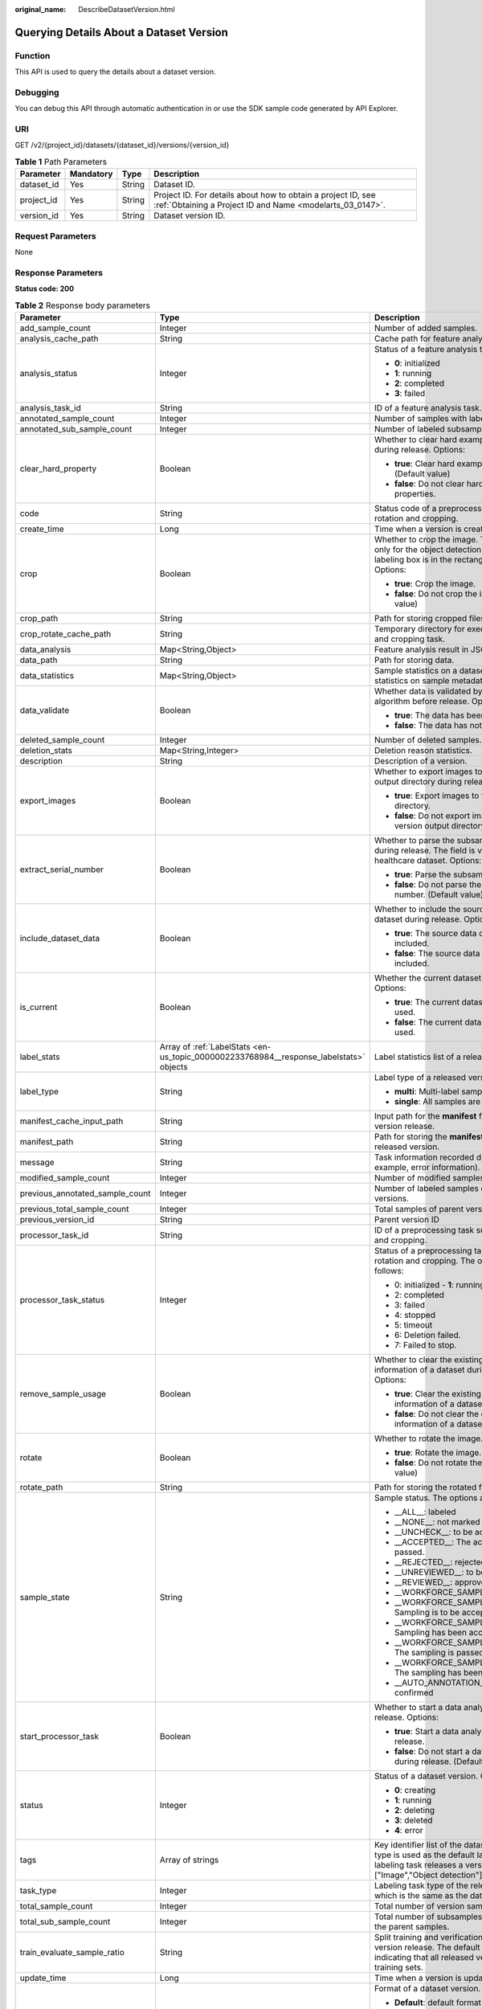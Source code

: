 :original_name: DescribeDatasetVersion.html

.. _DescribeDatasetVersion:

Querying Details About a Dataset Version
========================================

Function
--------

This API is used to query the details about a dataset version.

Debugging
---------

You can debug this API through automatic authentication in or use the SDK sample code generated by API Explorer.

URI
---

GET /v2/{project_id}/datasets/{dataset_id}/versions/{version_id}

.. table:: **Table 1** Path Parameters

   +------------+-----------+--------+---------------------------------------------------------------------------------------------------------------------------+
   | Parameter  | Mandatory | Type   | Description                                                                                                               |
   +============+===========+========+===========================================================================================================================+
   | dataset_id | Yes       | String | Dataset ID.                                                                                                               |
   +------------+-----------+--------+---------------------------------------------------------------------------------------------------------------------------+
   | project_id | Yes       | String | Project ID. For details about how to obtain a project ID, see :ref:`Obtaining a Project ID and Name <modelarts_03_0147>`. |
   +------------+-----------+--------+---------------------------------------------------------------------------------------------------------------------------+
   | version_id | Yes       | String | Dataset version ID.                                                                                                       |
   +------------+-----------+--------+---------------------------------------------------------------------------------------------------------------------------+

Request Parameters
------------------

None

Response Parameters
-------------------

**Status code: 200**

.. table:: **Table 2** Response body parameters

   +---------------------------------+----------------------------------------------------------------------------------------+--------------------------------------------------------------------------------------------------------------------------------------------------------------------------+
   | Parameter                       | Type                                                                                   | Description                                                                                                                                                              |
   +=================================+========================================================================================+==========================================================================================================================================================================+
   | add_sample_count                | Integer                                                                                | Number of added samples.                                                                                                                                                 |
   +---------------------------------+----------------------------------------------------------------------------------------+--------------------------------------------------------------------------------------------------------------------------------------------------------------------------+
   | analysis_cache_path             | String                                                                                 | Cache path for feature analysis.                                                                                                                                         |
   +---------------------------------+----------------------------------------------------------------------------------------+--------------------------------------------------------------------------------------------------------------------------------------------------------------------------+
   | analysis_status                 | Integer                                                                                | Status of a feature analysis task. Options:                                                                                                                              |
   |                                 |                                                                                        |                                                                                                                                                                          |
   |                                 |                                                                                        | -  **0**: initialized                                                                                                                                                    |
   |                                 |                                                                                        |                                                                                                                                                                          |
   |                                 |                                                                                        | -  **1**: running                                                                                                                                                        |
   |                                 |                                                                                        |                                                                                                                                                                          |
   |                                 |                                                                                        | -  **2**: completed                                                                                                                                                      |
   |                                 |                                                                                        |                                                                                                                                                                          |
   |                                 |                                                                                        | -  **3**: failed                                                                                                                                                         |
   +---------------------------------+----------------------------------------------------------------------------------------+--------------------------------------------------------------------------------------------------------------------------------------------------------------------------+
   | analysis_task_id                | String                                                                                 | ID of a feature analysis task.                                                                                                                                           |
   +---------------------------------+----------------------------------------------------------------------------------------+--------------------------------------------------------------------------------------------------------------------------------------------------------------------------+
   | annotated_sample_count          | Integer                                                                                | Number of samples with labeled versions.                                                                                                                                 |
   +---------------------------------+----------------------------------------------------------------------------------------+--------------------------------------------------------------------------------------------------------------------------------------------------------------------------+
   | annotated_sub_sample_count      | Integer                                                                                | Number of labeled subsamples.                                                                                                                                            |
   +---------------------------------+----------------------------------------------------------------------------------------+--------------------------------------------------------------------------------------------------------------------------------------------------------------------------+
   | clear_hard_property             | Boolean                                                                                | Whether to clear hard example properties during release. Options:                                                                                                        |
   |                                 |                                                                                        |                                                                                                                                                                          |
   |                                 |                                                                                        | -  **true**: Clear hard example properties. (Default value)                                                                                                              |
   |                                 |                                                                                        |                                                                                                                                                                          |
   |                                 |                                                                                        | -  **false**: Do not clear hard example properties.                                                                                                                      |
   +---------------------------------+----------------------------------------------------------------------------------------+--------------------------------------------------------------------------------------------------------------------------------------------------------------------------+
   | code                            | String                                                                                 | Status code of a preprocessing task such as rotation and cropping.                                                                                                       |
   +---------------------------------+----------------------------------------------------------------------------------------+--------------------------------------------------------------------------------------------------------------------------------------------------------------------------+
   | create_time                     | Long                                                                                   | Time when a version is created.                                                                                                                                          |
   +---------------------------------+----------------------------------------------------------------------------------------+--------------------------------------------------------------------------------------------------------------------------------------------------------------------------+
   | crop                            | Boolean                                                                                | Whether to crop the image. This field is valid only for the object detection dataset whose labeling box is in the rectangle shape. Options:                              |
   |                                 |                                                                                        |                                                                                                                                                                          |
   |                                 |                                                                                        | -  **true**: Crop the image.                                                                                                                                             |
   |                                 |                                                                                        |                                                                                                                                                                          |
   |                                 |                                                                                        | -  **false**: Do not crop the image. (Default value)                                                                                                                     |
   +---------------------------------+----------------------------------------------------------------------------------------+--------------------------------------------------------------------------------------------------------------------------------------------------------------------------+
   | crop_path                       | String                                                                                 | Path for storing cropped files.                                                                                                                                          |
   +---------------------------------+----------------------------------------------------------------------------------------+--------------------------------------------------------------------------------------------------------------------------------------------------------------------------+
   | crop_rotate_cache_path          | String                                                                                 | Temporary directory for executing the rotation and cropping task.                                                                                                        |
   +---------------------------------+----------------------------------------------------------------------------------------+--------------------------------------------------------------------------------------------------------------------------------------------------------------------------+
   | data_analysis                   | Map<String,Object>                                                                     | Feature analysis result in JSON format.                                                                                                                                  |
   +---------------------------------+----------------------------------------------------------------------------------------+--------------------------------------------------------------------------------------------------------------------------------------------------------------------------+
   | data_path                       | String                                                                                 | Path for storing data.                                                                                                                                                   |
   +---------------------------------+----------------------------------------------------------------------------------------+--------------------------------------------------------------------------------------------------------------------------------------------------------------------------+
   | data_statistics                 | Map<String,Object>                                                                     | Sample statistics on a dataset, including the statistics on sample metadata in JSON format.                                                                              |
   +---------------------------------+----------------------------------------------------------------------------------------+--------------------------------------------------------------------------------------------------------------------------------------------------------------------------+
   | data_validate                   | Boolean                                                                                | Whether data is validated by the validation algorithm before release. Options:                                                                                           |
   |                                 |                                                                                        |                                                                                                                                                                          |
   |                                 |                                                                                        | -  **true**: The data has been validated.                                                                                                                                |
   |                                 |                                                                                        |                                                                                                                                                                          |
   |                                 |                                                                                        | -  **false**: The data has not been validated.                                                                                                                           |
   +---------------------------------+----------------------------------------------------------------------------------------+--------------------------------------------------------------------------------------------------------------------------------------------------------------------------+
   | deleted_sample_count            | Integer                                                                                | Number of deleted samples.                                                                                                                                               |
   +---------------------------------+----------------------------------------------------------------------------------------+--------------------------------------------------------------------------------------------------------------------------------------------------------------------------+
   | deletion_stats                  | Map<String,Integer>                                                                    | Deletion reason statistics.                                                                                                                                              |
   +---------------------------------+----------------------------------------------------------------------------------------+--------------------------------------------------------------------------------------------------------------------------------------------------------------------------+
   | description                     | String                                                                                 | Description of a version.                                                                                                                                                |
   +---------------------------------+----------------------------------------------------------------------------------------+--------------------------------------------------------------------------------------------------------------------------------------------------------------------------+
   | export_images                   | Boolean                                                                                | Whether to export images to the version output directory during release. Options:                                                                                        |
   |                                 |                                                                                        |                                                                                                                                                                          |
   |                                 |                                                                                        | -  **true**: Export images to the version output directory.                                                                                                              |
   |                                 |                                                                                        |                                                                                                                                                                          |
   |                                 |                                                                                        | -  **false**: Do not export images to the version output directory. (Default value)                                                                                      |
   +---------------------------------+----------------------------------------------------------------------------------------+--------------------------------------------------------------------------------------------------------------------------------------------------------------------------+
   | extract_serial_number           | Boolean                                                                                | Whether to parse the subsample number during release. The field is valid for the healthcare dataset. Options:                                                            |
   |                                 |                                                                                        |                                                                                                                                                                          |
   |                                 |                                                                                        | -  **true**: Parse the subsample number.                                                                                                                                 |
   |                                 |                                                                                        |                                                                                                                                                                          |
   |                                 |                                                                                        | -  **false**: Do not parse the subsample number. (Default value)                                                                                                         |
   +---------------------------------+----------------------------------------------------------------------------------------+--------------------------------------------------------------------------------------------------------------------------------------------------------------------------+
   | include_dataset_data            | Boolean                                                                                | Whether to include the source data of a dataset during release. Options:                                                                                                 |
   |                                 |                                                                                        |                                                                                                                                                                          |
   |                                 |                                                                                        | -  **true**: The source data of a dataset is included.                                                                                                                   |
   |                                 |                                                                                        |                                                                                                                                                                          |
   |                                 |                                                                                        | -  **false**: The source data of a dataset is not included.                                                                                                              |
   +---------------------------------+----------------------------------------------------------------------------------------+--------------------------------------------------------------------------------------------------------------------------------------------------------------------------+
   | is_current                      | Boolean                                                                                | Whether the current dataset version is used. Options:                                                                                                                    |
   |                                 |                                                                                        |                                                                                                                                                                          |
   |                                 |                                                                                        | -  **true**: The current dataset version is used.                                                                                                                        |
   |                                 |                                                                                        |                                                                                                                                                                          |
   |                                 |                                                                                        | -  **false**: The current dataset version is not used.                                                                                                                   |
   +---------------------------------+----------------------------------------------------------------------------------------+--------------------------------------------------------------------------------------------------------------------------------------------------------------------------+
   | label_stats                     | Array of :ref:`LabelStats <en-us_topic_0000002233768984__response_labelstats>` objects | Label statistics list of a released version.                                                                                                                             |
   +---------------------------------+----------------------------------------------------------------------------------------+--------------------------------------------------------------------------------------------------------------------------------------------------------------------------+
   | label_type                      | String                                                                                 | Label type of a released version. Options:                                                                                                                               |
   |                                 |                                                                                        |                                                                                                                                                                          |
   |                                 |                                                                                        | -  **multi**: Multi-label samples are included.                                                                                                                          |
   |                                 |                                                                                        |                                                                                                                                                                          |
   |                                 |                                                                                        | -  **single**: All samples are single-labeled.                                                                                                                           |
   +---------------------------------+----------------------------------------------------------------------------------------+--------------------------------------------------------------------------------------------------------------------------------------------------------------------------+
   | manifest_cache_input_path       | String                                                                                 | Input path for the **manifest** file cache during version release.                                                                                                       |
   +---------------------------------+----------------------------------------------------------------------------------------+--------------------------------------------------------------------------------------------------------------------------------------------------------------------------+
   | manifest_path                   | String                                                                                 | Path for storing the **manifest** file with the released version.                                                                                                        |
   +---------------------------------+----------------------------------------------------------------------------------------+--------------------------------------------------------------------------------------------------------------------------------------------------------------------------+
   | message                         | String                                                                                 | Task information recorded during release (for example, error information).                                                                                               |
   +---------------------------------+----------------------------------------------------------------------------------------+--------------------------------------------------------------------------------------------------------------------------------------------------------------------------+
   | modified_sample_count           | Integer                                                                                | Number of modified samples.                                                                                                                                              |
   +---------------------------------+----------------------------------------------------------------------------------------+--------------------------------------------------------------------------------------------------------------------------------------------------------------------------+
   | previous_annotated_sample_count | Integer                                                                                | Number of labeled samples of parent versions.                                                                                                                            |
   +---------------------------------+----------------------------------------------------------------------------------------+--------------------------------------------------------------------------------------------------------------------------------------------------------------------------+
   | previous_total_sample_count     | Integer                                                                                | Total samples of parent versions.                                                                                                                                        |
   +---------------------------------+----------------------------------------------------------------------------------------+--------------------------------------------------------------------------------------------------------------------------------------------------------------------------+
   | previous_version_id             | String                                                                                 | Parent version ID                                                                                                                                                        |
   +---------------------------------+----------------------------------------------------------------------------------------+--------------------------------------------------------------------------------------------------------------------------------------------------------------------------+
   | processor_task_id               | String                                                                                 | ID of a preprocessing task such as rotation and cropping.                                                                                                                |
   +---------------------------------+----------------------------------------------------------------------------------------+--------------------------------------------------------------------------------------------------------------------------------------------------------------------------+
   | processor_task_status           | Integer                                                                                | Status of a preprocessing task such as rotation and cropping. The options are as follows:                                                                                |
   |                                 |                                                                                        |                                                                                                                                                                          |
   |                                 |                                                                                        | -  0: initialized - **1**: running                                                                                                                                       |
   |                                 |                                                                                        |                                                                                                                                                                          |
   |                                 |                                                                                        | -  2: completed                                                                                                                                                          |
   |                                 |                                                                                        |                                                                                                                                                                          |
   |                                 |                                                                                        | -  3: failed                                                                                                                                                             |
   |                                 |                                                                                        |                                                                                                                                                                          |
   |                                 |                                                                                        | -  4: stopped                                                                                                                                                            |
   |                                 |                                                                                        |                                                                                                                                                                          |
   |                                 |                                                                                        | -  5: timeout                                                                                                                                                            |
   |                                 |                                                                                        |                                                                                                                                                                          |
   |                                 |                                                                                        | -  6: Deletion failed.                                                                                                                                                   |
   |                                 |                                                                                        |                                                                                                                                                                          |
   |                                 |                                                                                        | -  7: Failed to stop.                                                                                                                                                    |
   +---------------------------------+----------------------------------------------------------------------------------------+--------------------------------------------------------------------------------------------------------------------------------------------------------------------------+
   | remove_sample_usage             | Boolean                                                                                | Whether to clear the existing usage information of a dataset during release. Options:                                                                                    |
   |                                 |                                                                                        |                                                                                                                                                                          |
   |                                 |                                                                                        | -  **true**: Clear the existing usage information of a dataset. (Default value)                                                                                          |
   |                                 |                                                                                        |                                                                                                                                                                          |
   |                                 |                                                                                        | -  **false**: Do not clear the existing usage information of a dataset.                                                                                                  |
   +---------------------------------+----------------------------------------------------------------------------------------+--------------------------------------------------------------------------------------------------------------------------------------------------------------------------+
   | rotate                          | Boolean                                                                                | Whether to rotate the image. Options:                                                                                                                                    |
   |                                 |                                                                                        |                                                                                                                                                                          |
   |                                 |                                                                                        | -  **true**: Rotate the image.                                                                                                                                           |
   |                                 |                                                                                        |                                                                                                                                                                          |
   |                                 |                                                                                        | -  **false**: Do not rotate the image. (Default value)                                                                                                                   |
   +---------------------------------+----------------------------------------------------------------------------------------+--------------------------------------------------------------------------------------------------------------------------------------------------------------------------+
   | rotate_path                     | String                                                                                 | Path for storing the rotated file.                                                                                                                                       |
   +---------------------------------+----------------------------------------------------------------------------------------+--------------------------------------------------------------------------------------------------------------------------------------------------------------------------+
   | sample_state                    | String                                                                                 | Sample status. The options are as follows:                                                                                                                               |
   |                                 |                                                                                        |                                                                                                                                                                          |
   |                                 |                                                                                        | -  \__ALL__: labeled                                                                                                                                                     |
   |                                 |                                                                                        |                                                                                                                                                                          |
   |                                 |                                                                                        | -  \__NONE__: not marked                                                                                                                                                 |
   |                                 |                                                                                        |                                                                                                                                                                          |
   |                                 |                                                                                        | -  \__UNCHECK__: to be accepted                                                                                                                                          |
   |                                 |                                                                                        |                                                                                                                                                                          |
   |                                 |                                                                                        | -  \__ACCEPTED__: The acceptance is passed.                                                                                                                              |
   |                                 |                                                                                        |                                                                                                                                                                          |
   |                                 |                                                                                        | -  \__REJECTED__: rejected                                                                                                                                               |
   |                                 |                                                                                        |                                                                                                                                                                          |
   |                                 |                                                                                        | -  \__UNREVIEWED__: to be reviewed                                                                                                                                       |
   |                                 |                                                                                        |                                                                                                                                                                          |
   |                                 |                                                                                        | -  \__REVIEWED__: approved                                                                                                                                               |
   |                                 |                                                                                        |                                                                                                                                                                          |
   |                                 |                                                                                        | -  \__WORKFORCE_SAMPLED__: sampled                                                                                                                                       |
   |                                 |                                                                                        |                                                                                                                                                                          |
   |                                 |                                                                                        | -  \__WORKFORCE_SAMPLED_UNCHECK__: Sampling is to be accepted.                                                                                                           |
   |                                 |                                                                                        |                                                                                                                                                                          |
   |                                 |                                                                                        | -  \__WORKFORCE_SAMPLED_CHECKED__: Sampling has been accepted.                                                                                                           |
   |                                 |                                                                                        |                                                                                                                                                                          |
   |                                 |                                                                                        | -  \__WORKFORCE_SAMPLED_ACCEPTED__: The sampling is passed.                                                                                                              |
   |                                 |                                                                                        |                                                                                                                                                                          |
   |                                 |                                                                                        | -  \__WORKFORCE_SAMPLED_REJECTED__: The sampling has been rejected.                                                                                                      |
   |                                 |                                                                                        |                                                                                                                                                                          |
   |                                 |                                                                                        | -  \__AUTO_ANNOTATION__: to be confirmed                                                                                                                                 |
   +---------------------------------+----------------------------------------------------------------------------------------+--------------------------------------------------------------------------------------------------------------------------------------------------------------------------+
   | start_processor_task            | Boolean                                                                                | Whether to start a data analysis task during release. Options:                                                                                                           |
   |                                 |                                                                                        |                                                                                                                                                                          |
   |                                 |                                                                                        | -  **true**: Start a data analysis task during release.                                                                                                                  |
   |                                 |                                                                                        |                                                                                                                                                                          |
   |                                 |                                                                                        | -  **false**: Do not start a data analysis task during release. (Default value)                                                                                          |
   +---------------------------------+----------------------------------------------------------------------------------------+--------------------------------------------------------------------------------------------------------------------------------------------------------------------------+
   | status                          | Integer                                                                                | Status of a dataset version. Options:                                                                                                                                    |
   |                                 |                                                                                        |                                                                                                                                                                          |
   |                                 |                                                                                        | -  **0**: creating                                                                                                                                                       |
   |                                 |                                                                                        |                                                                                                                                                                          |
   |                                 |                                                                                        | -  **1**: running                                                                                                                                                        |
   |                                 |                                                                                        |                                                                                                                                                                          |
   |                                 |                                                                                        | -  **2**: deleting                                                                                                                                                       |
   |                                 |                                                                                        |                                                                                                                                                                          |
   |                                 |                                                                                        | -  **3**: deleted                                                                                                                                                        |
   |                                 |                                                                                        |                                                                                                                                                                          |
   |                                 |                                                                                        | -  **4**: error                                                                                                                                                          |
   +---------------------------------+----------------------------------------------------------------------------------------+--------------------------------------------------------------------------------------------------------------------------------------------------------------------------+
   | tags                            | Array of strings                                                                       | Key identifier list of the dataset. The labeling type is used as the default label when the labeling task releases a version. For example, ["Image","Object detection"]. |
   +---------------------------------+----------------------------------------------------------------------------------------+--------------------------------------------------------------------------------------------------------------------------------------------------------------------------+
   | task_type                       | Integer                                                                                | Labeling task type of the released version, which is the same as the dataset type.                                                                                       |
   +---------------------------------+----------------------------------------------------------------------------------------+--------------------------------------------------------------------------------------------------------------------------------------------------------------------------+
   | total_sample_count              | Integer                                                                                | Total number of version samples.                                                                                                                                         |
   +---------------------------------+----------------------------------------------------------------------------------------+--------------------------------------------------------------------------------------------------------------------------------------------------------------------------+
   | total_sub_sample_count          | Integer                                                                                | Total number of subsamples generated from the parent samples.                                                                                                            |
   +---------------------------------+----------------------------------------------------------------------------------------+--------------------------------------------------------------------------------------------------------------------------------------------------------------------------+
   | train_evaluate_sample_ratio     | String                                                                                 | Split training and verification ratio during version release. The default value is **1.00**, indicating that all released versions are training sets.                    |
   +---------------------------------+----------------------------------------------------------------------------------------+--------------------------------------------------------------------------------------------------------------------------------------------------------------------------+
   | update_time                     | Long                                                                                   | Time when a version is updated.                                                                                                                                          |
   +---------------------------------+----------------------------------------------------------------------------------------+--------------------------------------------------------------------------------------------------------------------------------------------------------------------------+
   | version_format                  | String                                                                                 | Format of a dataset version. Options:                                                                                                                                    |
   |                                 |                                                                                        |                                                                                                                                                                          |
   |                                 |                                                                                        | -  **Default**: default format                                                                                                                                           |
   |                                 |                                                                                        |                                                                                                                                                                          |
   |                                 |                                                                                        | -  **CarbonData**: CarbonData (supported only by table datasets)                                                                                                         |
   |                                 |                                                                                        |                                                                                                                                                                          |
   |                                 |                                                                                        | -  **CSV**: CSV                                                                                                                                                          |
   +---------------------------------+----------------------------------------------------------------------------------------+--------------------------------------------------------------------------------------------------------------------------------------------------------------------------+
   | version_id                      | String                                                                                 | Dataset version ID.                                                                                                                                                      |
   +---------------------------------+----------------------------------------------------------------------------------------+--------------------------------------------------------------------------------------------------------------------------------------------------------------------------+
   | version_name                    | String                                                                                 | Dataset version name.                                                                                                                                                    |
   +---------------------------------+----------------------------------------------------------------------------------------+--------------------------------------------------------------------------------------------------------------------------------------------------------------------------+
   | with_column_header              | Boolean                                                                                | Whether the first row in the released CSV file is a column name. This field is valid for the table dataset. Options:                                                     |
   |                                 |                                                                                        |                                                                                                                                                                          |
   |                                 |                                                                                        | -  **true**: The first row in the released CSV file is a column name.                                                                                                    |
   |                                 |                                                                                        |                                                                                                                                                                          |
   |                                 |                                                                                        | -  **false**: The first row in the released CSV file is not a column name.                                                                                               |
   +---------------------------------+----------------------------------------------------------------------------------------+--------------------------------------------------------------------------------------------------------------------------------------------------------------------------+

.. _en-us_topic_0000002233768984__response_labelstats:

.. table:: **Table 3** LabelStats

   +-----------------------+------------------------------------------------------------------------------------------------+----------------------------------------------------------------------------------------------------------------------------------+
   | Parameter             | Type                                                                                           | Description                                                                                                                      |
   +=======================+================================================================================================+==================================================================================================================================+
   | attributes            | Array of :ref:`LabelAttribute <en-us_topic_0000002233768984__response_labelattribute>` objects | Multi-dimensional attribute of a label. For example, if the label is music, attributes such as style and artist may be included. |
   +-----------------------+------------------------------------------------------------------------------------------------+----------------------------------------------------------------------------------------------------------------------------------+
   | count                 | Integer                                                                                        | Number of labels.                                                                                                                |
   +-----------------------+------------------------------------------------------------------------------------------------+----------------------------------------------------------------------------------------------------------------------------------+
   | name                  | String                                                                                         | Label name.                                                                                                                      |
   +-----------------------+------------------------------------------------------------------------------------------------+----------------------------------------------------------------------------------------------------------------------------------+
   | property              | :ref:`LabelProperty <en-us_topic_0000002233768984__response_labelproperty>` object             | Basic attribute key-value pair of a label, such as color and shortcut keys.                                                      |
   +-----------------------+------------------------------------------------------------------------------------------------+----------------------------------------------------------------------------------------------------------------------------------+
   | sample_count          | Integer                                                                                        | Number of samples containing the label.                                                                                          |
   +-----------------------+------------------------------------------------------------------------------------------------+----------------------------------------------------------------------------------------------------------------------------------+
   | type                  | Integer                                                                                        | Label type. Options:                                                                                                             |
   |                       |                                                                                                |                                                                                                                                  |
   |                       |                                                                                                | -  **0**: image classification                                                                                                   |
   |                       |                                                                                                |                                                                                                                                  |
   |                       |                                                                                                | -  **1**: object detection                                                                                                       |
   |                       |                                                                                                |                                                                                                                                  |
   |                       |                                                                                                | -  **3**: image segmentation                                                                                                     |
   |                       |                                                                                                |                                                                                                                                  |
   |                       |                                                                                                | -  **100**: text classification                                                                                                  |
   |                       |                                                                                                |                                                                                                                                  |
   |                       |                                                                                                | -  **101**: named entity recognition                                                                                             |
   |                       |                                                                                                |                                                                                                                                  |
   |                       |                                                                                                | -  **102**: text triplet relationship                                                                                            |
   |                       |                                                                                                |                                                                                                                                  |
   |                       |                                                                                                | -  **103**: text triplet entity                                                                                                  |
   |                       |                                                                                                |                                                                                                                                  |
   |                       |                                                                                                | -  **200**: sound classification                                                                                                 |
   |                       |                                                                                                |                                                                                                                                  |
   |                       |                                                                                                | -  **201**: speech content                                                                                                       |
   |                       |                                                                                                |                                                                                                                                  |
   |                       |                                                                                                | -  **202**: speech paragraph labeling                                                                                            |
   |                       |                                                                                                |                                                                                                                                  |
   |                       |                                                                                                | -  **600**: video labeling                                                                                                       |
   +-----------------------+------------------------------------------------------------------------------------------------+----------------------------------------------------------------------------------------------------------------------------------+

.. _en-us_topic_0000002233768984__response_labelattribute:

.. table:: **Table 4** LabelAttribute

   +-----------------------+----------------------------------------------------------------------------------------------------------+---------------------------------------------------------------------------------------------------------------+
   | Parameter             | Type                                                                                                     | Description                                                                                                   |
   +=======================+==========================================================================================================+===============================================================================================================+
   | default_value         | String                                                                                                   | Default value of a label attribute.                                                                           |
   +-----------------------+----------------------------------------------------------------------------------------------------------+---------------------------------------------------------------------------------------------------------------+
   | id                    | String                                                                                                   | Label attribute ID. You can query the tag by invoking the tag list.                                           |
   +-----------------------+----------------------------------------------------------------------------------------------------------+---------------------------------------------------------------------------------------------------------------+
   | name                  | String                                                                                                   | Label attribute name. The value contains a maximum of 64 characters and cannot contain the character. <>=&"'. |
   +-----------------------+----------------------------------------------------------------------------------------------------------+---------------------------------------------------------------------------------------------------------------+
   | type                  | String                                                                                                   | Label attribute type. Options:                                                                                |
   |                       |                                                                                                          |                                                                                                               |
   |                       |                                                                                                          | -  **text**: text                                                                                             |
   |                       |                                                                                                          |                                                                                                               |
   |                       |                                                                                                          | -  **select**: single-choice drop-down list                                                                   |
   +-----------------------+----------------------------------------------------------------------------------------------------------+---------------------------------------------------------------------------------------------------------------+
   | values                | Array of :ref:`LabelAttributeValue <en-us_topic_0000002233768984__response_labelattributevalue>` objects | List of label attribute values.                                                                               |
   +-----------------------+----------------------------------------------------------------------------------------------------------+---------------------------------------------------------------------------------------------------------------+

.. _en-us_topic_0000002233768984__response_labelattributevalue:

.. table:: **Table 5** LabelAttributeValue

   ========= ====== =========================
   Parameter Type   Description
   ========= ====== =========================
   id        String Label attribute value ID.
   value     String Label attribute value.
   ========= ====== =========================

.. _en-us_topic_0000002233768984__response_labelproperty:

.. table:: **Table 6** LabelProperty

   +--------------------------+-----------------------+----------------------------------------------------------------------------------------------------------------------------------------------------------------------------------------------------------------+
   | Parameter                | Type                  | Description                                                                                                                                                                                                    |
   +==========================+=======================+================================================================================================================================================================================================================+
   | @modelarts:color         | String                | Default attribute: Label color, which is a hexadecimal code of the color. By default, this parameter is left blank. Example: **#FFFFF0**.                                                                      |
   +--------------------------+-----------------------+----------------------------------------------------------------------------------------------------------------------------------------------------------------------------------------------------------------+
   | @modelarts:default_shape | String                | Default attribute: Default shape of an object detection label (dedicated attribute). By default, this parameter is left blank. Options:                                                                        |
   |                          |                       |                                                                                                                                                                                                                |
   |                          |                       | -  **bndbox**: rectangle                                                                                                                                                                                       |
   |                          |                       |                                                                                                                                                                                                                |
   |                          |                       | -  **polygon**: polygon                                                                                                                                                                                        |
   |                          |                       |                                                                                                                                                                                                                |
   |                          |                       | -  **circle**: circle                                                                                                                                                                                          |
   |                          |                       |                                                                                                                                                                                                                |
   |                          |                       | -  **line**: straight line                                                                                                                                                                                     |
   |                          |                       |                                                                                                                                                                                                                |
   |                          |                       | -  **dashed**: dotted line                                                                                                                                                                                     |
   |                          |                       |                                                                                                                                                                                                                |
   |                          |                       | -  **point**: point                                                                                                                                                                                            |
   |                          |                       |                                                                                                                                                                                                                |
   |                          |                       | -  **polyline**: polyline                                                                                                                                                                                      |
   +--------------------------+-----------------------+----------------------------------------------------------------------------------------------------------------------------------------------------------------------------------------------------------------+
   | @modelarts:from_type     | String                | Default attribute: Type of the head entity in the triplet relationship label. This attribute must be specified when a relationship label is created. This parameter is used only for the text triplet dataset. |
   +--------------------------+-----------------------+----------------------------------------------------------------------------------------------------------------------------------------------------------------------------------------------------------------+
   | @modelarts:rename_to     | String                | Default attribute: The new name of the label.                                                                                                                                                                  |
   +--------------------------+-----------------------+----------------------------------------------------------------------------------------------------------------------------------------------------------------------------------------------------------------+
   | @modelarts:shortcut      | String                | Default attribute: Label shortcut key. By default, this parameter is left blank. For example: **D**.                                                                                                           |
   +--------------------------+-----------------------+----------------------------------------------------------------------------------------------------------------------------------------------------------------------------------------------------------------+
   | @modelarts:to_type       | String                | Default attribute: Type of the tail entity in the triplet relationship label. This attribute must be specified when a relationship label is created. This parameter is used only for the text triplet dataset. |
   +--------------------------+-----------------------+----------------------------------------------------------------------------------------------------------------------------------------------------------------------------------------------------------------+

Example Requests
----------------

Querying Details About a Dataset Version

.. code-block:: text

   GET https://{endpoint}/v2/{project_id}/datasets/{dataset_id}/versions/{version_id}

Example Responses
-----------------

**Status code: 200**

OK

.. code-block::

   {
     "version_id" : "eSOKEQaXhKzxN00WKoV",
     "version_name" : "V002",
     "version_format" : "Default",
     "previous_version_id" : "vlGvUqOcxxGPIB0ugeE",
     "status" : 1,
     "create_time" : 1605691027084,
     "total_sample_count" : 10,
     "annotated_sample_count" : 10,
     "total_sub_sample_count" : 0,
     "annotated_sub_sample_count" : 0,
     "manifest_path" : "/test-obs/classify/output/dataset-f9e8-gfghHSokody6AJigS5A/annotation/V002/V002.manifest",
     "data_path" : "/test-obs/classify/output/dataset-f9e8-gfghHSokody6AJigS5A/annotation/V002/data/",
     "is_current" : true,
     "analysis_status" : 3,
     "train_evaluate_sample_ratio" : "0.9999",
     "remove_sample_usage" : false,
     "export_images" : false,
     "description" : "",
     "label_stats" : [ {
       "name" : "Rabbits",
       "type" : 0,
       "property" : {
         "@modelarts:color" : "#3399ff"
       },
       "count" : 5,
       "sample_count" : 5
     }, {
       "name" : "Bees",
       "type" : 0,
       "property" : {
         "@modelarts:color" : "#3399ff"
       },
       "count" : 5,
       "sample_count" : 5
     } ],
     "label_type" : "single",
     "task_type" : 0,
     "extract_serial_number" : false
   }

Status Codes
------------

=========== ============
Status Code Description
=========== ============
200         OK
401         Unauthorized
403         Forbidden
404         Not Found
=========== ============

Error Codes
-----------

See :ref:`Error Codes <modelarts_03_0095>`.
